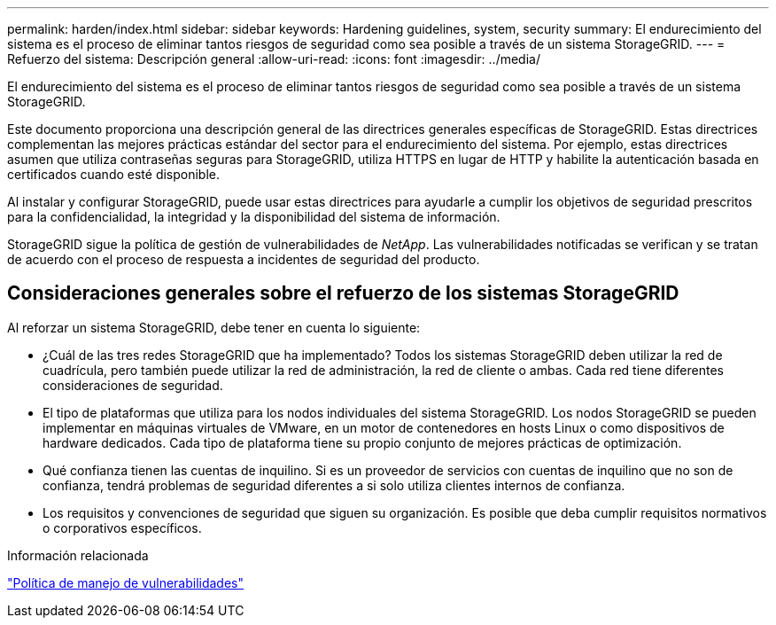 ---
permalink: harden/index.html 
sidebar: sidebar 
keywords: Hardening guidelines, system, security 
summary: El endurecimiento del sistema es el proceso de eliminar tantos riesgos de seguridad como sea posible a través de un sistema StorageGRID. 
---
= Refuerzo del sistema: Descripción general
:allow-uri-read: 
:icons: font
:imagesdir: ../media/


[role="lead"]
El endurecimiento del sistema es el proceso de eliminar tantos riesgos de seguridad como sea posible a través de un sistema StorageGRID.

Este documento proporciona una descripción general de las directrices generales específicas de StorageGRID. Estas directrices complementan las mejores prácticas estándar del sector para el endurecimiento del sistema. Por ejemplo, estas directrices asumen que utiliza contraseñas seguras para StorageGRID, utiliza HTTPS en lugar de HTTP y habilite la autenticación basada en certificados cuando esté disponible.

Al instalar y configurar StorageGRID, puede usar estas directrices para ayudarle a cumplir los objetivos de seguridad prescritos para la confidencialidad, la integridad y la disponibilidad del sistema de información.

StorageGRID sigue la política de gestión de vulnerabilidades de _NetApp_. Las vulnerabilidades notificadas se verifican y se tratan de acuerdo con el proceso de respuesta a incidentes de seguridad del producto.



== Consideraciones generales sobre el refuerzo de los sistemas StorageGRID

Al reforzar un sistema StorageGRID, debe tener en cuenta lo siguiente:

* ¿Cuál de las tres redes StorageGRID que ha implementado? Todos los sistemas StorageGRID deben utilizar la red de cuadrícula, pero también puede utilizar la red de administración, la red de cliente o ambas. Cada red tiene diferentes consideraciones de seguridad.
* El tipo de plataformas que utiliza para los nodos individuales del sistema StorageGRID. Los nodos StorageGRID se pueden implementar en máquinas virtuales de VMware, en un motor de contenedores en hosts Linux o como dispositivos de hardware dedicados. Cada tipo de plataforma tiene su propio conjunto de mejores prácticas de optimización.
* Qué confianza tienen las cuentas de inquilino. Si es un proveedor de servicios con cuentas de inquilino que no son de confianza, tendrá problemas de seguridad diferentes a si solo utiliza clientes internos de confianza.
* Los requisitos y convenciones de seguridad que siguen su organización. Es posible que deba cumplir requisitos normativos o corporativos específicos.


.Información relacionada
https://security.netapp.com/policy/["Política de manejo de vulnerabilidades"^]
